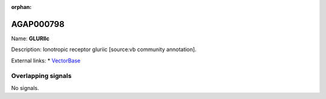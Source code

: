 :orphan:

AGAP000798
=============



Name: **GLURIIc**

Description: Ionotropic receptor gluriic [source:vb community annotation].

External links:
* `VectorBase <https://www.vectorbase.org/Anopheles_gambiae/Gene/Summary?g=AGAP000798>`_

Overlapping signals
-------------------



No signals.


